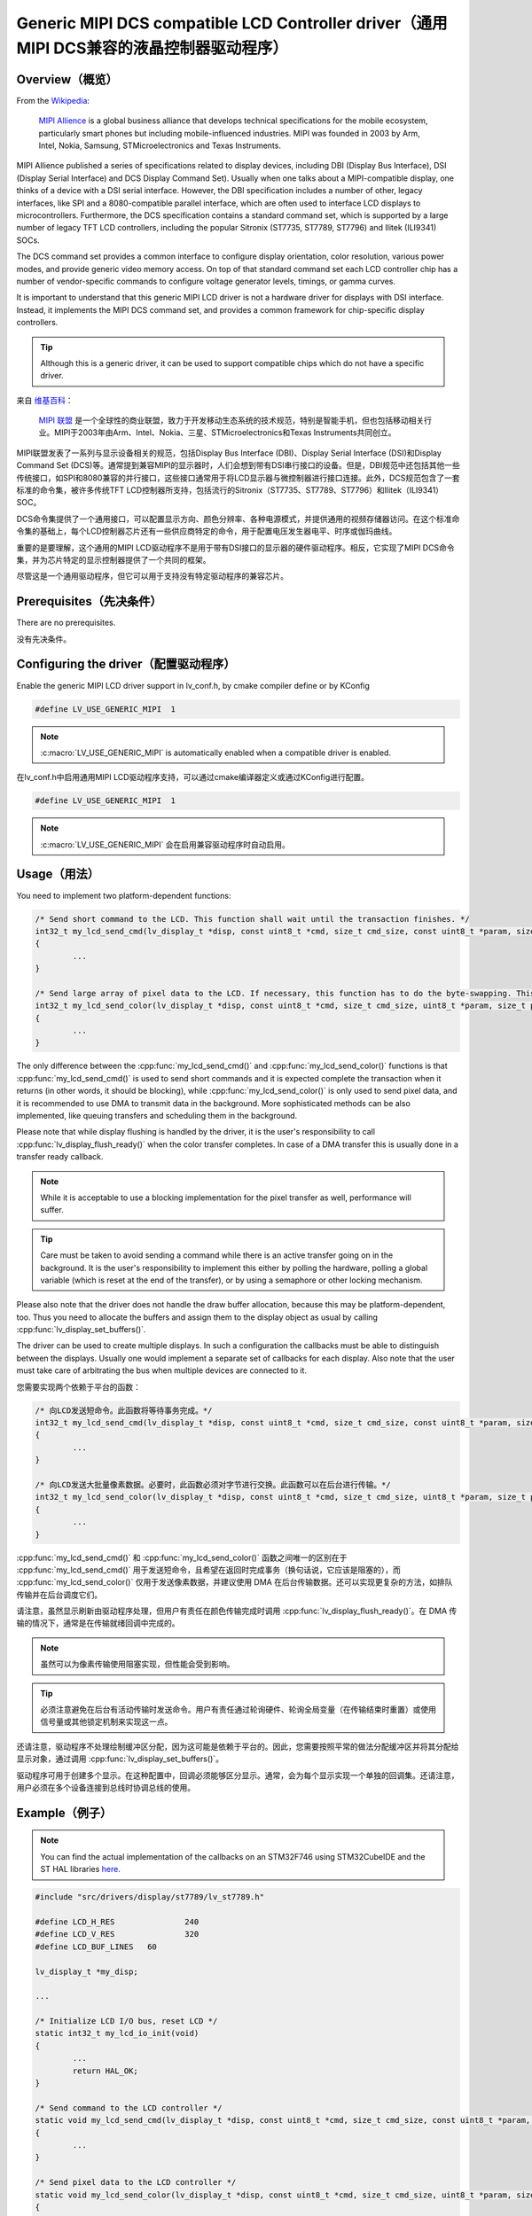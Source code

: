 ======================================================================================
Generic MIPI DCS compatible LCD Controller driver（通用MIPI DCS兼容的液晶控制器驱动程序）
======================================================================================

Overview（概览）
----------------

.. raw:: html

   <details>
     <summary>显示原文</summary>

From the `Wikipedia <https://en.wikipedia.org/wiki/MIPI_Alliance>`__:

	`MIPI Allience <https://www.mipi.org/>`__ is a global business alliance that develops technical specifications
	for the mobile ecosystem, particularly smart phones but including mobile-influenced industries. MIPI was founded in 2003 by Arm, Intel, Nokia, Samsung,
	STMicroelectronics and Texas Instruments.

MIPI Allience published a series of specifications related to display devices, including DBI (Display Bus Interface), DSI (Display Serial Interface) and DCS
Display Command Set). Usually when one talks about a MIPI-compatible display, one thinks of a device with a DSI serial interface. However, the DBI specification
includes a number of other, legacy interfaces, like SPI and a 8080-compatible parallel interface, which are often used to interface LCD displays to microcontrollers.
Furthermore, the DCS specification contains a standard command set, which is supported by a large number of legacy TFT LCD controllers, including the popular Sitronix
(ST7735, ST7789, ST7796) and Ilitek (ILI9341) SOCs.

The DCS command set provides a common interface to configure display orientation, color resolution, various power modes, and provide generic video memory access. On top
of that standard command set each LCD controller chip has a number of vendor-specific commands to configure voltage generator levels, timings, or gamma curves.

It is important to understand that this generic MIPI LCD driver is not a hardware driver for displays with DSI interface. Instead, it implements the MIPI DCS command
set, and provides a common framework for chip-specific display controllers.

.. tip::
	Although this is a generic driver, it can be used to support compatible chips which do not have a specific driver.

.. raw:: html

   </details>
   <br>


来自 `维基百科 <https://en.wikipedia.org/wiki/MIPI_Alliance>`__：

	`MIPI 联盟 <https://www.mipi.org/>`__ 是一个全球性的商业联盟，致力于开发移动生态系统的技术规范，特别是智能手机，但也包括移动相关行业。MIPI于2003年由Arm、Intel、Nokia、三星、STMicroelectronics和Texas Instruments共同创立。

MIPI联盟发表了一系列与显示设备相关的规范，包括Display Bus Interface (DBI)、Display Serial Interface (DSI)和Display Command Set (DCS)等。通常提到兼容MIPI的显示器时，人们会想到带有DSI串行接口的设备。但是，DBI规范中还包括其他一些传统接口，如SPI和8080兼容的并行接口，这些接口通常用于将LCD显示器与微控制器进行接口连接。此外，DCS规范包含了一套标准的命令集，被许多传统TFT LCD控制器所支持，包括流行的Sitronix（ST7735、ST7789、ST7796）和Ilitek（ILI9341）SOC。

DCS命令集提供了一个通用接口，可以配置显示方向、颜色分辨率、各种电源模式，并提供通用的视频存储器访问。在这个标准命令集的基础上，每个LCD控制器芯片还有一些供应商特定的命令，用于配置电压发生器电平、时序或伽玛曲线。

重要的是要理解，这个通用的MIPI LCD驱动程序不是用于带有DSI接口的显示器的硬件驱动程序。相反，它实现了MIPI DCS命令集，并为芯片特定的显示控制器提供了一个共同的框架。

.. 提示::
尽管这是一个通用驱动程序，但它可以用于支持没有特定驱动程序的兼容芯片。


Prerequisites（先决条件）
-------------------------

.. raw:: html

   <details>
     <summary>显示原文</summary>

There are no prerequisites.

.. raw:: html

   </details>
   <br>


没有先决条件。


Configuring the driver（配置驱动程序）
-------------------------------------

.. raw:: html

   <details>
     <summary>显示原文</summary>

Enable the generic MIPI LCD driver support in lv_conf.h, by cmake compiler define or by KConfig

.. code:: c

	#define LV_USE_GENERIC_MIPI  1

.. note::
	:c:macro:`LV_USE_GENERIC_MIPI` is automatically enabled when a compatible driver is enabled.

.. raw:: html

   </details>
   <br>


在lv_conf.h中启用通用MIPI LCD驱动程序支持，可以通过cmake编译器定义或通过KConfig进行配置。

.. code:: c

	#define LV_USE_GENERIC_MIPI  1

.. note::
	:c:macro:`LV_USE_GENERIC_MIPI` 会在启用兼容驱动程序时自动启用。


Usage（用法）
-------------

.. raw:: html

   <details>
     <summary>显示原文</summary>

You need to implement two platform-dependent functions:

.. code:: c

	/* Send short command to the LCD. This function shall wait until the transaction finishes. */
	int32_t my_lcd_send_cmd(lv_display_t *disp, const uint8_t *cmd, size_t cmd_size, const uint8_t *param, size_t param_size)
	{
		...
	}

	/* Send large array of pixel data to the LCD. If necessary, this function has to do the byte-swapping. This function can do the transfer in the background. */
	int32_t my_lcd_send_color(lv_display_t *disp, const uint8_t *cmd, size_t cmd_size, uint8_t *param, size_t param_size)
	{
		...
	}

The only difference between the :cpp:func:`my_lcd_send_cmd()` and :cpp:func:`my_lcd_send_color()` functions is that :cpp:func:`my_lcd_send_cmd()` is used to send short commands and it is expected
complete the transaction when it returns (in other words, it should be blocking), while :cpp:func:`my_lcd_send_color()` is only used to send pixel data, and it is recommended to use
DMA to transmit data in the background. More sophisticated methods can be also implemented, like queuing transfers and scheduling them in the background.

Please note that while display flushing is handled by the driver, it is the user's responsibility to call :cpp:func:`lv_display_flush_ready()`
when the color transfer completes. In case of a DMA transfer this is usually done in a transfer ready callback.

.. note::
	While it is acceptable to use a blocking implementation for the pixel transfer as well, performance will suffer.

.. tip::
	Care must be taken to avoid sending a command while there is an active transfer going on in the background. It is the user's responsibility to implement this either
	by polling the hardware, polling a global variable (which is reset at the end of the transfer), or by using a semaphore or other locking mechanism.

Please also note that the driver does not handle the draw buffer allocation, because this may be platform-dependent, too. Thus you need to allocate the buffers and assign them
to the display object as usual by calling :cpp:func:`lv_display_set_buffers()`.

The driver can be used to create multiple displays. In such a configuration the callbacks must be able to distinguish between the displays. Usually one would
implement a separate set of callbacks for each display. Also note that the user must take care of arbitrating the bus when multiple devices are connected to it.

.. raw:: html

   </details>
   <br>


您需要实现两个依赖于平台的函数：

.. code:: c

	/* 向LCD发送短命令。此函数将等待事务完成。*/
	int32_t my_lcd_send_cmd(lv_display_t *disp, const uint8_t *cmd, size_t cmd_size, const uint8_t *param, size_t param_size)
	{
		...
	}

	/* 向LCD发送大批量像素数据。必要时，此函数必须对字节进行交换。此函数可以在后台进行传输。*/
	int32_t my_lcd_send_color(lv_display_t *disp, const uint8_t *cmd, size_t cmd_size, uint8_t *param, size_t param_size)
	{
		...
	}

:cpp:func:`my_lcd_send_cmd()` 和 :cpp:func:`my_lcd_send_color()` 函数之间唯一的区别在于 :cpp:func:`my_lcd_send_cmd()` 用于发送短命令，且希望在返回时完成事务（换句话说，它应该是阻塞的），而 :cpp:func:`my_lcd_send_color()` 仅用于发送像素数据，并建议使用 DMA 在后台传输数据。还可以实现更复杂的方法，如排队传输并在后台调度它们。

请注意，虽然显示刷新由驱动程序处理，但用户有责任在颜色传输完成时调用 :cpp:func:`lv_display_flush_ready()`。在 DMA 传输的情况下，通常是在传输就绪回调中完成的。

.. note::
	虽然可以为像素传输使用阻塞实现，但性能会受到影响。

.. tip::
	必须注意避免在后台有活动传输时发送命令。用户有责任通过轮询硬件、轮询全局变量（在传输结束时重置）或使用信号量或其他锁定机制来实现这一点。

还请注意，驱动程序不处理绘制缓冲区分配，因为这可能是依赖于平台的。因此，您需要按照平常的做法分配缓冲区并将其分配给显示对象，通过调用 :cpp:func:`lv_display_set_buffers()`。

驱动程序可用于创建多个显示。在这种配置中，回调必须能够区分显示。通常，会为每个显示实现一个单独的回调集。还请注意，用户必须在多个设备连接到总线时协调总线的使用。


Example（例子）
---------------

.. raw:: html

   <details>
     <summary>显示原文</summary>

.. note::
	You can find the actual implementation of the callbacks on an STM32F746 using STM32CubeIDE and the ST HAL libraries
	`here <https://github.com/lvgl/lvgl/doc/integration/drivers/display/lcd_stm32_hal.rst>`__.

.. code:: c

	#include "src/drivers/display/st7789/lv_st7789.h"

	#define LCD_H_RES		240
	#define LCD_V_RES		320
	#define LCD_BUF_LINES	60

	lv_display_t *my_disp;

	...

	/* Initialize LCD I/O bus, reset LCD */
	static int32_t my_lcd_io_init(void)
	{
		...
		return HAL_OK;
	}

	/* Send command to the LCD controller */
	static void my_lcd_send_cmd(lv_display_t *disp, const uint8_t *cmd, size_t cmd_size, const uint8_t *param, size_t param_size)
	{
		...
	}

	/* Send pixel data to the LCD controller */
	static void my_lcd_send_color(lv_display_t *disp, const uint8_t *cmd, size_t cmd_size, uint8_t *param, size_t param_size)
	{
		...
	}

	int main(int argc, char ** argv)
	{
		...

		/* Initialize LVGL */
		lv_init();

		/* Initialize LCD bus I/O */
		if (my_lcd_io_init() != 0)
			return;

		/* Create the LVGL display object and the LCD display driver */
		my_disp = lv_lcd_generic_mipi_create(LCD_H_RES, LCD_V_RES, LV_LCD_FLAG_NONE, my_lcd_send_cmd, my_lcd_send_color);

		/* Set display orientation to landscape */
		lv_display_set_rotation(my_disp, LV_DISPLAY_ROTATION_90);

		/* Configure draw buffers, etc. */
		lv_color_t * buf1 = NULL;
		lv_color_t * buf2 = NULL;

		uint32_t buf_size = LCD_H_RES * LCD_BUF_LINES * lv_color_format_get_size(lv_display_get_color_format(my_disp));

		buf1 = lv_malloc(buf_size);
		if(buf1 == NULL) {
			LV_LOG_ERROR("display draw buffer malloc failed");
			return;
		}
		/* Allocate secondary buffer if needed */
		...

		lv_display_set_buffers(my_disp, buf1, buf2, buf_size, LV_DISPLAY_RENDER_MODE_PARTIAL);

		ui_init(my_disp);

		while(true) {
			...

			/* Periodically call the lv_timer handler */
			lv_timer_handler();
		}
	}

.. raw:: html

   </details>
   <br>


.. note::
	您可以在STM32CubeIDE和ST HAL库中找到STM32F746的回调的实际实现。
	`这里 <https://github.com/lvgl/lvgl/doc/integration/drivers/display/lcd_stm32_hal.rst>`__。

.. code:: c

	#include "src/drivers/display/st7789/lv_st7789.h"

	#define LCD_H_RES		240
	#define LCD_V_RES		320
	#define LCD_BUF_LINES	60

	lv_display_t *my_disp;

	...

	/* Initialize LCD I/O bus, reset LCD */
	static int32_t my_lcd_io_init(void)
	{
		...
		return HAL_OK;
	}

	/* Send command to the LCD controller */
	static void my_lcd_send_cmd(lv_display_t *disp, const uint8_t *cmd, size_t cmd_size, const uint8_t *param, size_t param_size)
	{
		...
	}

	/* Send pixel data to the LCD controller */
	static void my_lcd_send_color(lv_display_t *disp, const uint8_t *cmd, size_t cmd_size, uint8_t *param, size_t param_size)
	{
		...
	}

	int main(int argc, char ** argv)
	{
		...

		/* Initialize LVGL */
		lv_init();

		/* Initialize LCD bus I/O */
		if (my_lcd_io_init() != 0)
			return;

		/* Create the LVGL display object and the LCD display driver */
		my_disp = lv_lcd_generic_mipi_create(LCD_H_RES, LCD_V_RES, LV_LCD_FLAG_NONE, my_lcd_send_cmd, my_lcd_send_color);

		/* Set display orientation to landscape */
		lv_display_set_rotation(my_disp, LV_DISPLAY_ROTATION_90);

		/* Configure draw buffers, etc. */
		lv_color_t * buf1 = NULL;
		lv_color_t * buf2 = NULL;

		uint32_t buf_size = LCD_H_RES * LCD_BUF_LINES * lv_color_format_get_size(lv_display_get_color_format(my_disp));

		buf1 = lv_malloc(buf_size);
		if(buf1 == NULL) {
			LV_LOG_ERROR("display draw buffer malloc failed");
			return;
		}
		/* Allocate secondary buffer if needed */
		...

		lv_display_set_buffers(my_disp, buf1, buf2, buf_size, LV_DISPLAY_RENDER_MODE_PARTIAL);

		ui_init(my_disp);

		while(true) {
			...

			/* Periodically call the lv_timer handler */
			lv_timer_handler();
		}
	}


Advanced topics（高级主题）
--------------------------

Create flags（创建旗帜）
^^^^^^^^^^^^^^^^^^^^^^^^

.. raw:: html

   <details>
     <summary>显示原文</summary>

The third argument of the :cpp:func:`lv_lcd_generic_mipi_create()` function is a flag array. This can be used to configure the orientation and RGB ordering of the panel if the
default settings do not work for you. In particular, the generic MIPI driver accepts the following flags:

.. code:: c

	LV_LCD_FLAG_NONE
	LV_LCD_FLAG_MIRROR_X
	LV_LCD_FLAG_MIRROR_Y
	LV_LCD_FLAG_BGR

You can pass multiple flags by ORing them together, e.g., :c:macro:`LV_LCD_FLAG_MIRROR_X | LV_LCD_FLAG_BGR`.

.. raw:: html

   </details>
   <br>


:cpp:func:`lv_lcd_generic_mipi_create()` 函数的第三个参数是一个标志数组。如果默认设置不适用，可以使用它来配置面板的方向和RGB顺序。特别是，通用MIPI驱动程序接受以下标志：

.. code:: c

	LV_LCD_FLAG_NONE
	LV_LCD_FLAG_MIRROR_X
	LV_LCD_FLAG_MIRROR_Y
	LV_LCD_FLAG_BGR

您可以通过使用OR运算符将多个标志传递给它，例如：:c:macro:`LV_LCD_FLAG_MIRROR_X | LV_LCD_FLAG_BGR`。


Custom command lists（自定义命令列表）
^^^^^^^^^^^^^^^^^^^^^^^^^^^^^^^^^^^^^

.. raw:: html

   <details>
     <summary>显示原文</summary>

While the chip-specific drivers do their best to initialize the LCD controller correctly, it is possible, that different TFT panels need different configurations.
In particular a correct gamma setup is crucial for good color reproduction. Unfortunately, finding a good set of parameters is not easy. Usually the manufacturer
of the panel provides some example code with recommended register settings.

You can use the ``my_lcd_send_cmd()`` function to send an arbitrary command to the LCD controller. However, to make it easier to send a large number of parameters
the generic MIPI driver supports sending a custom command list to the controller. The commands must be put into a 'uint8_t' array:

.. code:: c

	static const uint8_t init_cmd_list[] = {
		<command 1>, <number of parameters>, <parameter 1>, ... <parameter N>,
		<command 2>, <number of parameters>, <parameter 1>, ... <parameter N>,
		...
		LV_LCD_CMD_DELAY_MS, LV_LCD_CMD_EOF		/* terminate list: this is required! */
	};

	...

	lv_lcd_generic_mipi_send_cmd_list(my_disp, init_cmd_list);

You can add a delay between the commands by using the pseudo-command ``LV_LCD_CMD_DELAY_MS``, which must be followed by the delay given in 10ms units.
To terminate the command list you must use a delay with a value of ``LV_LCD_CMD_EOF``, as shown above.

See an actual example of sending a command list `here <https://github.com/lvgl/lvgl/src/drivers/display/st7789/lv_st7789.c>`__.

.. raw:: html

   </details>
   <br>


尽管特定芯片的驱动程序尽力正确初始化LCD控制器，但不同的TFT面板可能需要不同的配置。
特别是正确的伽马设置对于良好的色彩再现非常关键。不幸的是，找到一组良好的参数并不容易。通常面板制造商会提供一些示例代码和建议的寄存器设置。

您可以使用 ``my_lcd_send_cmd()`` 函数将任意命令发送到LCD控制器。然而，为了更容易发送大量的参数，通用的MIPI驱动程序支持向控制器发送自定义命令列表。命令必须放入一个'uint8_t'数组中：

.. code:: c

	static const uint8_t init_cmd_list[] = {
		<命令1>, <参数数量>, <参数1>, ... <参数N>,
		<命令2>, <参数数量>, <参数1>, ... <参数N>,
		...
		LV_LCD_CMD_DELAY_MS, LV_LCD_CMD_EOF		/* 终止列表：这是必需的！ */
	};

	...

	lv_lcd_generic_mipi_send_cmd_list(my_disp, init_cmd_list);

您可以使用伪命令 ``LV_LCD_CMD_DELAY_MS`` 在命令之间添加延迟，后面必须是以10ms为单位给出的延迟值。要终止命令列表，您必须使用值为 ``LV_LCD_CMD_EOF`` 的延迟，如上所示。

在此处可以看到发送命令列表的实际示例 `这里 <https://github.com/lvgl/lvgl/src/drivers/display/st7789/lv_st7789.c>`__.

